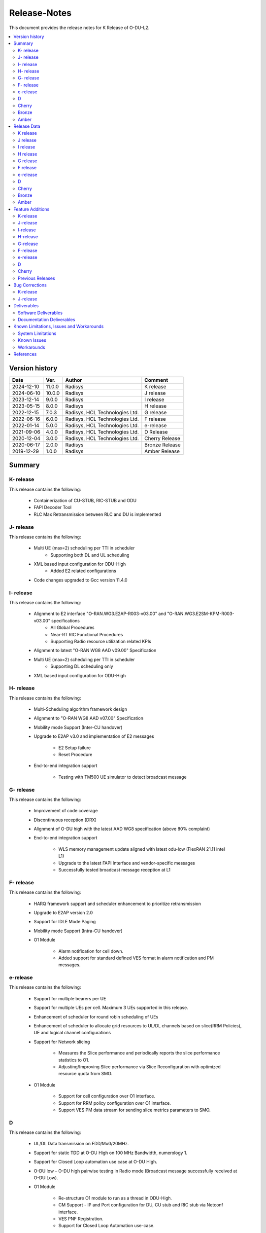 .. This work is licensed under a Creative Commons Attribution 4.0 International License.
.. http://creativecommons.org/licenses/by/4.0


Release-Notes
**************

This document provides the release notes for K Release of O-DU-L2.

.. contents::
   :depth: 3
   :local:


Version history
---------------

+--------------------+--------------------+--------------------+--------------------+
| **Date**           | **Ver.**           | **Author**         | **Comment**        |
|                    |                    |                    |                    |
+--------------------+--------------------+--------------------+--------------------+
| 2024-12-10         | 11.0.0             | Radisys            | K release          |
|                    |                    |                    |                    |
+--------------------+--------------------+--------------------+--------------------+
| 2024-06-10         | 10.0.0             | Radisys            | J release          |
|                    |                    |                    |                    |
+--------------------+--------------------+--------------------+--------------------+
| 2023-12-14         | 9.0.0              | Radisys            | I release          |
|                    |                    |                    |                    |
+--------------------+--------------------+--------------------+--------------------+
| 2023-05-15         | 8.0.0              | Radisys            | H release          |
|                    |                    |                    |                    |
+--------------------+--------------------+--------------------+--------------------+
| 2022-12-15         | 7.0.3              | Radisys,           | G release          |
|                    |                    | HCL Technologies   |                    |
|                    |                    | Ltd.               |                    |
+--------------------+--------------------+--------------------+--------------------+
| 2022-06-16         | 6.0.0              | Radisys,           | F release          |
|                    |                    | HCL Technologies   |                    |
|                    |                    | Ltd.               |                    |
+--------------------+--------------------+--------------------+--------------------+
| 2022-01-14         | 5.0.0              | Radisys,           | e-release          |
|                    |                    | HCL Technologies   |                    |
|                    |                    | Ltd.               |                    |
+--------------------+--------------------+--------------------+--------------------+
| 2021-09-06         | 4.0.0              | Radisys,           | D Release          |
|                    |                    | HCL Technologies   |                    |
|                    |                    | Ltd.               |                    |
+--------------------+--------------------+--------------------+--------------------+
| 2020-12-04         | 3.0.0              | Radisys,           | Cherry Release     |
|                    |                    | HCL Technologies   |                    |
|                    |                    | Ltd.               |                    |
+--------------------+--------------------+--------------------+--------------------+
| 2020-06-17         | 2.0.0              | Radisys            | Bronze Release     |
|                    |                    |                    |                    |
+--------------------+--------------------+--------------------+--------------------+
| 2019-12-29         | 1.0.0              | Radisys            | Amber Release      |
|                    |                    |                    |                    |
+--------------------+--------------------+--------------------+--------------------+


Summary
-------

K- release
^^^^^^^^^^
This release contains the following:

 - Containerization of CU-STUB, RIC-STUB and ODU
  
 - FAPI Decoder Tool

 - RLC Max Retransmission between RLC and DU is implemented

J- release
^^^^^^^^^^
This release contains the following:

 - Multi UE (max=2) scheduling per TTI in scheduler
      - Supporting both DL and UL scheduling

 - XML based input configuration for ODU-High
      - Added E2 related configurations

 - Code changes upgraded to Gcc version 11.4.0

I- release
^^^^^^^^^^
This release contains the following:

 - Alignment to E2 interface "O-RAN.WG3.E2AP-R003-v03.00" and "O-RAN.WG3.E2SM-KPM-R003-v03.00" specifications
      - All Global Procedures 
      - Near-RT RIC Functional Procedures
      - Supporting Radio resource utilization related KPIs

 - Alignment to latest "O-RAN WG8 AAD v09.00" Specification

 - Multi UE (max=2) scheduling per TTI in scheduler
      - Supporting DL scheduling only

 - XML based input configuration for ODU-High

H- release
^^^^^^^^^^
This release contains the following:

 - Multi-Scheduling algorithm framework design

 - Alignment to "O-RAN WG8 AAD v07.00" Specification

 - Mobility mode Support (Inter-CU handover)
 
 - Upgrade to E2AP v3.0 and implementation of E2 messages
   
      - E2 Setup failure
      - Reset Procedure

 - End-to-end integration support

      - Testing with TM500 UE simulator to detect broadcast message

G- release
^^^^^^^^^^
This release contains the following:

 - Improvement of code coverage

 - Discontinuous reception (DRX)

 - Alignment of O-DU high with the latest AAD WG8 specification (above 80% complaint)

 - End-to-end integration support 
   
      - WLS memory management update aligned with latest odu-low (FlexRAN 21.11 intel L1)
      - Upgrade to the latest FAPI Interface and vendor-specific messages
      - Successfully tested broadcast message reception at L1

F- release
^^^^^^^^^^
This release contains the following:

 - HARQ framework support and scheduler enhancement to prioritize retransmission

 - Upgrade to E2AP version 2.0

 - Support for IDLE Mode Paging

 - Mobility mode Support (Intra-CU handover)

 - O1 Module

      - Alarm notification for cell down. 
      - Added support for standard defined VES format in alarm notification and PM messages.

e-release
^^^^^^^^^^
This release contains the following:

 - Support for multiple bearers per UE

 - Support for multiple UEs per cell. Maximum 3 UEs supported in this release.

 - Enhancement of scheduler for round robin scheduling of UEs
 
 - Enhancement of scheduler to allocate grid resources to UL/DL channels based on slice(RRM Policies), UE and logical channel configurations

 - Support for Network slicing
      
      - Measures the Slice performance and periodically reports the slice performance statistics to O1.
      - Adjusting/Improving Slice performance via Slice Reconfiguration with optimized resource quota from SMO.
 
 - O1 Module

      - Support for cell configuration over O1 interface.
      - Support for RRM policy configuration over O1 interface.
      - Support VES PM data stream for sending slice metrics parameters to SMO.

D
^^^^^^^^
This release contains the following:

 - UL/DL Data transmission on FDD/Mu0/20MHz.

 - Support for static TDD at O-DU High on 100 MHz Bandwidth, numerology 1.

 - Support for Closed Loop automation use case at O-DU High.

 - O-DU low – O-DU high pairwise testing in Radio mode (Broadcast message successfully received at O-DU Low).

 - O1 Module
      
      - Re-structure O1 module to run as a thread in ODU-High.
      - CM Support - IP and Port configuration for DU, CU stub and RIC stub via Netconf interface.
      - VES PNF Registration.
      - Support for Closed Loop Automation use-case.

 - Maintenance release includes :
      
      - Memory handling optimization and fixes.
      - Improvement in logging.
      - K0, K1 and K2 configuration.
      - Fixes in proccessing of RACH Indication and RAR.

Cherry
^^^^^^^^
This release contains the following:

- Implementation of UE attach signalling procedure on single carrier.
  All message exchanges within O-DU High are in line with WG8 AAD spec.

- Enhancements to F1-C interface as required for UE attach procedure.

- Enhancements to FAPI interface towards O-DU Low as required for UE attach procedure.

- Support for all short PRACH formats.

- Integration of FAPI P5 messages with Intel's O-DU Low in Timer mode.

- Code support for alignment with latest FAPI interface files from Intel.

- Implementation of O1 interface.

- Partial implementation of Health Check use-case with get-Alarm list API.


Bronze
^^^^^^^^
This release contains the following:

- Enhancements to F1-C interface for UE attach procedure.

- Implementation of F1-U interface.

- Implementation of E2 interface.

- Support for traffic steering usecase.

- Support for single carrier.

- Implementation of basic scheduler.

- Implementation of Cell broadcast procedure.

- Implementation of UE procedure till msg-4 for single UE. Complete testing of these messages is in progress.

- Implementation of FAPI interface towards O-DU Low using WLS.

- Partial implementation of RLC layer interfaces towards upper and lower layers
  conforming to AAD spec.


Amber
^^^^^
This release contains the following:

- O-DU layer intilaizations

- Implementation of F1-C interface

- Exchange of F1 Setup Request, F1 Setup Response, GNB DU Config Update and GNB DU Config Update ACK between the ODU and CU STUB.


Release Data
------------
K release
^^^^^^^^^^
+--------------------------------------+------------------------------------------+
| **Project**                          | ODUHIGH                                  |
|                                      |                                          |   
+--------------------------------------+------------------------------------------+
| **Repo/commit-ID**                   | o-du/l2/                                 |
|                                      | I9d986dc7af6bb5b6a745804f90fe2c648dbb5465|
+--------------------------------------+------------------------------------------+
| **Release designation**              | K release                                |
|                                      |                                          |   
+--------------------------------------+------------------------------------------+
| **Release date**                     | 2024-12-10                               |
|                                      |                                          |   
+--------------------------------------+------------------------------------------+
| **Purpose of the delivery**          | K release                                |
|                                      |                                          |   
+--------------------------------------+------------------------------------------+

J release
^^^^^^^^^^
+--------------------------------------+------------------------------------------+
| **Project**                          | ODUHIGH                                  |
|                                      |                                          |   
+--------------------------------------+------------------------------------------+
| **Repo/commit-ID**                   | o-du/l2/                                 |
|                                      | I512cbbc3d79ec7b4bb7c3f9eb07585b04dad9a5a|
+--------------------------------------+------------------------------------------+
| **Release designation**              | J release                                |
|                                      |                                          |   
+--------------------------------------+------------------------------------------+
| **Release date**                     | 2024-06-10                               |
|                                      |                                          |   
+--------------------------------------+------------------------------------------+
| **Purpose of the delivery**          | J release                                |
|                                      |                                          |   
+--------------------------------------+------------------------------------------+

I release
^^^^^^^^^^
+--------------------------------------+------------------------------------------+
| **Project**                          | ODUHIGH                                  |
|                                      |                                          |   
+--------------------------------------+------------------------------------------+
| **Repo/commit-ID**                   | o-du/l2/                                 |
|                                      | Iaeb1276534505c23ef29bdb61ea48bd050ca09a8|
+--------------------------------------+------------------------------------------+
| **Release designation**              | I release                                |
|                                      |                                          |   
+--------------------------------------+------------------------------------------+
| **Release date**                     | 2023-12-14                               |
|                                      |                                          |   
+--------------------------------------+------------------------------------------+
| **Purpose of the delivery**          | I release                                |
|                                      |                                          |   
+--------------------------------------+------------------------------------------+

H release
^^^^^^^^^^
+--------------------------------------+------------------------------------------+
| **Project**                          | ODUHIGH                                  |
|                                      |                                          |   
+--------------------------------------+------------------------------------------+
| **Repo/commit-ID**                   | o-du/l2/                                 |
|                                      | I790792e199edecd7932fb7dc89c167b231708a5f|
+--------------------------------------+------------------------------------------+
| **Release designation**              | H release                                |
|                                      |                                          |   
+--------------------------------------+------------------------------------------+
| **Release date**                     | 2023-06-13                               |
|                                      |                                          |   
+--------------------------------------+------------------------------------------+
| **Purpose of the delivery**          | H release                                |
|                                      |                                          |   
+--------------------------------------+------------------------------------------+

G release
^^^^^^^^^^
+--------------------------------------+------------------------------------------+
| **Project**                          | ODUHIGH                                  |
|                                      |                                          |   
+--------------------------------------+------------------------------------------+
| **Repo/commit-ID**                   | o-du/l2/                                 |
|                                      | I18c6f314f9a927ae49db92e4f9b0e4a3113f3bdb|
+--------------------------------------+------------------------------------------+
| **Release designation**              | G release                                |
|                                      |                                          |   
+--------------------------------------+------------------------------------------+
| **Release date**                     | 2022-12-05                               |
|                                      |                                          |   
+--------------------------------------+------------------------------------------+
| **Purpose of the delivery**          | G release                                |
|                                      |                                          |   
+--------------------------------------+------------------------------------------+

F release
^^^^^^^^^^
+--------------------------------------+--------------------------------------+
| **Project**                          | ODUHIGH                              |
|                                      |                                      |   
+--------------------------------------+--------------------------------------+
| **Repo/commit-ID**                   | o-du/l2/                             |
|                                      | Ice63cef7030a5c08820bcced7ea06467e2c8|
|                                      | 820b                                 |
|                                      |                                      |
+--------------------------------------+--------------------------------------+
| **Release designation**              | F release                            |
|                                      |                                      |   
+--------------------------------------+--------------------------------------+
| **Release date**                     | 2022-06-16                           |
|                                      |                                      |   
+--------------------------------------+--------------------------------------+
| **Purpose of the delivery**          | F release                            |
|                                      |                                      |   
+--------------------------------------+--------------------------------------+

e-release
^^^^^^^^^^ 
+--------------------------------------+--------------------------------------+
| **Project**                          | ODUHIGH                              |
|                                      |                                      |
+--------------------------------------+--------------------------------------+
| **Repo/commit-ID**                   | o-du/l2/                             |
|                                      | I4b894c652ef3a3584670a9f26de87c2b2b3b|
|                                      | d8f2                                 |
+--------------------------------------+--------------------------------------+
| **Release designation**              | e-release                            |
|                                      |                                      |
+--------------------------------------+--------------------------------------+
| **Release date**                     | 2022-01-14                           |
|                                      |                                      |
+--------------------------------------+--------------------------------------+
| **Purpose of the delivery**          | e-release                            |
|                                      |                                      |
+--------------------------------------+--------------------------------------+

D
^^^^^^ 
+--------------------------------------+--------------------------------------+
| **Project**                          | ODUHIGH                              |
|                                      |                                      |
+--------------------------------------+--------------------------------------+
| **Repo/commit-ID**                   | o-du/l2/                             |
|                                      | e8fdaea4192b41240b8c43f48adf92eed0c3 |
|                                      | b99e                                 |
+--------------------------------------+--------------------------------------+
| **Release designation**              | D Release                            |
|                                      |                                      |
+--------------------------------------+--------------------------------------+
| **Release date**                     | 2021-09-06                           |
|                                      |                                      |
+--------------------------------------+--------------------------------------+
| **Purpose of the delivery**          | D Release                            |
|                                      |                                      |
+--------------------------------------+--------------------------------------+

Cherry
^^^^^^ 
+--------------------------------------+--------------------------------------+
| **Project**                          | ODUHIGH                              |
|                                      |                                      |
+--------------------------------------+--------------------------------------+
| **Repo/commit-ID**                   | o-du/l2/                             |
|                                      | fc0bcf28e944ae7ba2423ad3c9a5c794df2dc|
|                                      | 4ff                                  |
|                                      |                                      |
+--------------------------------------+--------------------------------------+
| **Release designation**              | Cherry Release                       |
|                                      |                                      |
+--------------------------------------+--------------------------------------+
| **Release date**                     | 2020-12-04                           |
|                                      |                                      |
+--------------------------------------+--------------------------------------+
| **Purpose of the delivery**          | Cherry Release                       |
|                                      |                                      |
+--------------------------------------+--------------------------------------+

Bronze
^^^^^^ 
+--------------------------------------+--------------------------------------+
| **Project**                          | ODUHIGH                              |
|                                      |                                      |
+--------------------------------------+--------------------------------------+
| **Repo/commit-ID**                   | o-du/l2/                             |
|                                      | 27844f9c01c08472b86b1a75adaed0e450a88|
|                                      | 907                                  |
|                                      |                                      |
+--------------------------------------+--------------------------------------+
| **Release designation**              | Bronze Release                       |
|                                      |                                      |
+--------------------------------------+--------------------------------------+
| **Release date**                     | 2020-06-17                           |
|                                      |                                      |
+--------------------------------------+--------------------------------------+
| **Purpose of the delivery**          | Bronze Release                       |
|                                      |                                      |
+--------------------------------------+--------------------------------------+

Amber
^^^^^
+--------------------------------------+--------------------------------------+
| **Project**                          | ODUHIGH                              |
|                                      |                                      |
+--------------------------------------+--------------------------------------+
| **Repo/commit-ID**                   | o-du/l2/                             |
|                                      | d349ae65e1495488772f87e5cfa1ae71d9eab|
|                                      | 075                                  |
|                                      |                                      |
+--------------------------------------+--------------------------------------+
| **Release designation**              | Amber Release                        |
|                                      |                                      |
+--------------------------------------+--------------------------------------+
| **Release date**                     | 2019-12-29                           |
|                                      |                                      |
+--------------------------------------+--------------------------------------+
| **Purpose of the delivery**          | Amber Release                        |
|                                      |                                      |
+--------------------------------------+--------------------------------------+



Feature Additions
------------------

**JIRA BACK-LOG:**

K-release
^^^^^^^^^^

+-------------------------------------------------------+-----------------------------------------------+
| **JIRA REFERENCE**                                    | **SLOGAN**                                    |
|                                                       |                                               |
+-------------------------------------------------------+-----------------------------------------------+
| https://lf-o-ran-sc.atlassian.net/browse/ODUHIGH-611  | Containerization of ODU, CU stub & RIC stub   |
|                                                       |                                               |
+-------------------------------------------------------+-----------------------------------------------+
| https://lf-o-ran-sc.atlassian.net/browse/ODUHIGH-618  | Tool for FAPI message decoder                 |
|                                                       |                                               |
+-------------------------------------------------------+-----------------------------------------------+
| https://lf-o-ran-sc.atlassian.net/browse/ODUHIGH-625  | Adding trigger for RLC_MAX_Transmission at RLC|
|                                                       | and handling RlcMaxRetransInd at DU           |
+-------------------------------------------------------+-----------------------------------------------+

J-release
^^^^^^^^^^

+--------------------------------------------------------+-----------------------------------------------+
| **JIRA REFERENCE**                                     | **SLOGAN**                                    |
|                                                        |                                               |
+--------------------------------------------------------+-----------------------------------------------+
| https://lf-o-ran-sc.atlassian.net/browse/ODUHIGH-556   | Multi UE per slot scheduling UL               |
|                                                        |                                               |
+--------------------------------------------------------+-----------------------------------------------+
| https://lf-o-ran-sc.atlassian.net/browse/ODUHIGH-538   | XML based input configuration for ODU-High    |
|                                                        |                                               |
+--------------------------------------------------------+-----------------------------------------------+
| https://lf-o-ran-sc.atlassian.net/browse/ODUHIGH-557   | OSC-OAI Collaboration                         |
|                                                        |                                               |
+--------------------------------------------------------+-----------------------------------------------+
| https://lf-o-ran-sc.atlassian.net/browse/ODUHIGH-475   | Integration of ODU-High with intel L1         |
|                                                        |                                               |
+--------------------------------------------------------+-----------------------------------------------+

I-release
^^^^^^^^^^

+-------------------------------------------------------+-----------------------------------------------+
| **JIRA REFERENCE**                                    | **SLOGAN**                                    |
|                                                       |                                               |
+-------------------------------------------------------+-----------------------------------------------+
| https://lf-o-ran-sc.atlassian.net/browse/ODUHIGH-516  | Alignment to "O-RAN.WG3.E2AP-R003-v03.00" and |
|                                                       | "O-RAN.WG3.E2SM-KPM-R003-v03.00"              |
|                                                       |                                               |
+-------------------------------------------------------+-----------------------------------------------+
| https://lf-o-ran-sc.atlassian.net/browse/ODUHIGH-517  | Multi UE per slot scheduling                  |
|                                                       |                                               |
+-------------------------------------------------------+-----------------------------------------------+
| https://lf-o-ran-sc.atlassian.net/browse/ODUHIGH-518  | Alignment to ORAN WG8 AAD v9.0 specification  |
|                                                       |                                               |
+-------------------------------------------------------+-----------------------------------------------+
| https://lf-o-ran-sc.atlassian.net/browse/ODUHIGH-538  | XML based input configuration for ODU-High    |
|                                                       |                                               |
+-------------------------------------------------------+-----------------------------------------------+

H-release
^^^^^^^^^^

+-------------------------------------------------------+-----------------------------------------------+
| **JIRA REFERENCE**                                    | **SLOGAN**                                    |
|                                                       |                                               |
+-------------------------------------------------------+-----------------------------------------------+
| https://lf-o-ran-sc.atlassian.net/browse/ODUHIGH-463  | Inter-CU Handover                             |
|                                                       |                                               |
+-------------------------------------------------------+-----------------------------------------------+
| https://lf-o-ran-sc.atlassian.net/browse/ODUHIGH-488  | Alignment to ORAN WG8 AAD v7.0 specification  |
|                                                       | and Enhancement for Multi-scheduling alogrithm|
|                                                       | framework                                     |
+-------------------------------------------------------+-----------------------------------------------+
| https://lf-o-ran-sc.atlassian.net/browse/ODUHIGH-510  | E2 upgrade to v3.0 and enhancement            |
|                                                       |                                               |
+-------------------------------------------------------+-----------------------------------------------+
| https://lf-o-ran-sc.atlassian.net/browse/ODUHIGH-475  | Integration of ODU-High with L1               |
|                                                       |                                               |
+-------------------------------------------------------+-----------------------------------------------+

G-release
^^^^^^^^^^

+-------------------------------------------------------+-----------------------------------------------+
| **JIRA REFERENCE**                                    | **SLOGAN**                                    |
|                                                       |                                               |
+-------------------------------------------------------+-----------------------------------------------+
| https://lf-o-ran-sc.atlassian.net/browse/ODUHIGH-461  | Improvement of code coverage                  |
|                                                       |                                               |
+-------------------------------------------------------+-----------------------------------------------+
| https://lf-o-ran-sc.atlassian.net/browse/ODUHIGH-462  | Implementation of Discontinuous Reception(DRX)|
|                                                       |                                               |
+-------------------------------------------------------+-----------------------------------------------+
| https://lf-o-ran-sc.atlassian.net/browse/ODUHIGH-464  | Alignment to latest ORAN WG8 AAD specification|
|                                                       |                                               |
+-------------------------------------------------------+-----------------------------------------------+
| https://lf-o-ran-sc.atlassian.net/browse/ODUHIGH-475  | Integration of ODU-High with L1               |
|                                                       |                                               |
+-------------------------------------------------------+-----------------------------------------------+

F-release
^^^^^^^^^^

+-------------------------------------------------------+-----------------------------------------------+
| **JIRA REFERENCE**                                    | **SLOGAN**                                    |
|                                                       |                                               |
+-------------------------------------------------------+-----------------------------------------------+
| https://lf-o-ran-sc.atlassian.net/browse/ODUHIGH-402  | Support for HARQ and scheduler enhancement to |
|                                                       | prioritize retransmission                     |
+-------------------------------------------------------+-----------------------------------------------+
| https://lf-o-ran-sc.atlassian.net/browse/ODUHIGH-404  | Support for E2AP version 2.0                  | 
|                                                       |                                               |
+-------------------------------------------------------+-----------------------------------------------+
| https://lf-o-ran-sc.atlassian.net/browse/ODUHIGH-405  | Support for Inter-DU Handover                 | 
|                                                       |                                               |
+-------------------------------------------------------+-----------------------------------------------+
| https://lf-o-ran-sc.atlassian.net/browse/ODUHIGH-406  | Support for Idle Mode Paging                  | 
|                                                       |                                               |
+-------------------------------------------------------+-----------------------------------------------+
| https://lf-o-ran-sc.atlassian.net/browse/ODUHIGH-429  | O1 Enhancements                               | 
|                                                       |                                               |
+-------------------------------------------------------+-----------------------------------------------+

e-release
^^^^^^^^^^

+-------------------------------------------------------+-----------------------------------------------+
| **JIRA REFERENCE**                                    | **SLOGAN**                                    |
|                                                       |                                               |
+-------------------------------------------------------+-----------------------------------------------+
| https://lf-o-ran-sc.atlassian.net/browse/ODUHIGH-351  | Support for Multi bearers                     | 
|                                                       |                                               |
+-------------------------------------------------------+-----------------------------------------------+
| https://lf-o-ran-sc.atlassian.net/browse/ODUHIGH-352  | Support for Multi UE                          |
|                                                       |                                               |
+-------------------------------------------------------+-----------------------------------------------+
| https://lf-o-ran-sc.atlassian.net/browse/ODUHIGH-363  | Network Slicing support                       |
|                                                       |                                               |
+-------------------------------------------------------+-----------------------------------------------+
| https://lf-o-ran-sc.atlassian.net/browse/ODUHIGH-340  | Resource allocation in time domain changes to |
|                                                       | meet flexible k0, k1 and k2 values            |
+-------------------------------------------------------+-----------------------------------------------+
| https://lf-o-ran-sc.atlassian.net/browse/ODUHIGH-361  | Support for cell configuration over O1        |
|                                                       | interface                                     |
+-------------------------------------------------------+-----------------------------------------------+
| https://lf-o-ran-sc.atlassian.net/browse/ODUHIGH-395  | Optimization, scaling and rework              |
|                                                       |                                               |
+-------------------------------------------------------+-----------------------------------------------+

D
^^^^^^^

+-------------------------------------------------------+-----------------------------------------------+
| **JIRA REFERENCE**                                    | **SLOGAN**                                    |
|                                                       |                                               |
+-------------------------------------------------------+-----------------------------------------------+
| https://lf-o-ran-sc.atlassian.net/browse/ODUHIGH-264  | Support for Mu1                               |
|                                                       |                                               |
+-------------------------------------------------------+-----------------------------------------------+
| https://lf-o-ran-sc.atlassian.net/browse/ODUHIGH-265  | Support for 100 MHz                           |
|                                                       |                                               |
+-------------------------------------------------------+-----------------------------------------------+
| https://lf-o-ran-sc.atlassian.net/browse/ODUHIGH-266  | Support for TDD mode                          |
|                                                       |                                               |
+-------------------------------------------------------+-----------------------------------------------+
| https://lf-o-ran-sc.atlassian.net/browse/ODUHIGH-267  | Integration with O-DU Low in Radio mode       |
|                                                       |                                               |
+-------------------------------------------------------+-----------------------------------------------+
| https://lf-o-ran-sc.atlassian.net/browse/ODUHIGH-268  | Integration with O-CU                         |
|                                                       |                                               |
+-------------------------------------------------------+-----------------------------------------------+
| https://lf-o-ran-sc.atlassian.net/browse/ODUHIGH-269  | Support for E2E testing                       |
|                                                       |                                               |
+-------------------------------------------------------+-----------------------------------------------+
| https://lf-o-ran-sc.atlassian.net/browse/ODUHIGH-299  | Closed Loop Automation use-case               |
|                                                       |                                               |
+-------------------------------------------------------+-----------------------------------------------+
| https://lf-o-ran-sc.atlassian.net/browse/ODUHIGH-196  | Netconf session for O1 interface for CM       |
|                                                       |                                               |
+-------------------------------------------------------+-----------------------------------------------+
| https://lf-o-ran-sc.atlassian.net/browse/ODUHIGH-340  | Resource allocation in time domain changes to |
|                                                       | meet flexible k0, k1 and k2 values            |
+-------------------------------------------------------+-----------------------------------------------+

Cherry
^^^^^^^

+-------------------------------------------------------+-----------------------------------------------+
| **JIRA REFERENCE**                                    | **SLOGAN**                                    |
|                                                       |                                               |
+-------------------------------------------------------+-----------------------------------------------+
| https://lf-o-ran-sc.atlassian.net/browse/ODUHIGH-10   | UE attach procedure with basic scheduling     |
|                                                       |                                               |
+-------------------------------------------------------+-----------------------------------------------+
| https://lf-o-ran-sc.atlassian.net/browse/ODUHIGH-188  | Support for all short PRACH formats           |
|                                                       |                                               |
+-------------------------------------------------------+-----------------------------------------------+
| https://lf-o-ran-sc.atlassian.net/browse/ODUHIGH-191  | Explore O1 interface                          |
|                                                       |                                               |
+-------------------------------------------------------+-----------------------------------------------+
| https://lf-o-ran-sc.atlassian.net/browse/ODUHIGH-189  | Integration with O-DU Low                     |
|                                                       |                                               |
+-------------------------------------------------------+-----------------------------------------------+
| https://lf-o-ran-sc.atlassian.net/browse/ODUHIGH-184  | UE UL Data path                               |
|                                                       |                                               |
+-------------------------------------------------------+-----------------------------------------------+
| https://lf-o-ran-sc.atlassian.net/browse/ODUHIGH-185  | UE DL Data path                               |
|                                                       |                                               |
+-------------------------------------------------------+-----------------------------------------------+
| https://lf-o-ran-sc.atlassian.net/browse/ODUHIGH-186  | Applying 64 QAM Modulation in DL              |
|                                                       |                                               |
+-------------------------------------------------------+-----------------------------------------------+
| https://lf-o-ran-sc.atlassian.net/browse/ODUHIGH-187  | Applying 16 QAM Modulation in UL              |
|                                                       |                                               |
+-------------------------------------------------------+-----------------------------------------------+
| https://lf-o-ran-sc.atlassian.net/browse/ODUHIGH-190  | Integration with VIAVI Software               |
|                                                       |                                               |
+-------------------------------------------------------+-----------------------------------------------+
| https://lf-o-ran-sc.atlassian.net/browse/ODUHIGH-214  | get-AlarmList implementation on O1 interface  |
|                                                       |                                               |
+-------------------------------------------------------+-----------------------------------------------+
| https://lf-o-ran-sc.atlassian.net/browse/ODUHIGH-196  | CM Support on O1 interface                    |
|                                                       |                                               |
+-------------------------------------------------------+-----------------------------------------------+

Previous Releases
^^^^^^^^^^^^^^^^^^


+-----------------------------------------------------+-------------------------------------------------+
| **JIRA REFERENCE**                                  | **SLOGAN**                                      |
|                                                     |                                                 |
+-----------------------------------------------------+-------------------------------------------------+
| https://lf-o-ran-sc.atlassian.net/browse/ODUHIGH-1  | F1-C enhancement                                |
|                                                     |                                                 |
+-----------------------------------------------------+-------------------------------------------------+
| https://lf-o-ran-sc.atlassian.net/browse/ODUHIGH-5  | F1-U implementation                             |
|                                                     |                                                 |
+-----------------------------------------------------+-------------------------------------------------+
| https://lf-o-ran-sc.atlassian.net/browse/ODUHIGH-11 | E2 implementation                               |
|                                                     |                                                 |
+-----------------------------------------------------+-------------------------------------------------+
| https://lf-o-ran-sc.atlassian.net/browse/ODUHIGH-9  | Cell broadcast procedure                        |
|                                                     |                                                 |
+-----------------------------------------------------+-------------------------------------------------+
| https://lf-o-ran-sc.atlassian.net/browse/ODUHIGH-10 | UE attach procedure till msg-4                  |
|                                                     |                                                 |
+-----------------------------------------------------+-------------------------------------------------+
| https://lf-o-ran-sc.atlassian.net/browse/ODUHIGH-8  | FAPI interface implementation                   |
|                                                     |                                                 |
+-----------------------------------------------------+-------------------------------------------------+
| https://lf-o-ran-sc.atlassian.net/browse/ODUHIGH-27 | RLC layer interface enhancements                |
|                                                     |                                                 |
+-----------------------------------------------------+-------------------------------------------------+

Bug Corrections
----------------

**JIRA TICKETS:**

K-release
^^^^^^^^^^

+------------------------------------------------------+-------------------------------------------------+
| **JIRA REFERENCE**                                   | **BUG DESCRIPTION**                             |
|                                                      |                                                 |
+------------------------------------------------------+-------------------------------------------------+
| https://lf-o-ran-sc.atlassian.net/browse/ODUHIGH-631 | MSG4 PDCCH and PDSCH crash fix when K0 is not 0 |
|                                                      |                                                 |
+------------------------------------------------------+-------------------------------------------------+
| https://lf-o-ran-sc.atlassian.net/browse/ODUHIGH-629 | SlotCfg correction as per TDD_PERIODICITY and   |
|                                                      | numerology                                      |
+------------------------------------------------------+-------------------------------------------------+
| https://lf-o-ran-sc.atlassian.net/browse/ODUHIGH-624 | UL AM Config and DL AM Config to be swapped in  |
|                                                      | UE Create/Reconfg API (F1AP-RLC Interface)      |
+------------------------------------------------------+-------------------------------------------------+
| https://lf-o-ran-sc.atlassian.net/browse/ODUHIGH-623 | Added RbType In UL/DL Data Transfer in          |
|                                                      | RLC-MAC Interface                               |
+------------------------------------------------------+-------------------------------------------------+
| https://lf-o-ran-sc.atlassian.net/browse/ODUHIGH-623 | Added RbType In UL/DL Data Transfer in          |
|                                                      | RLC-MAC Interface                               |
+------------------------------------------------------+-------------------------------------------------+

J-release
^^^^^^^^^^

+------------------------------------------------------+-------------------------------------------------+
| **JIRA REFERENCE**                                   | **BUG DESCRIPTION**                             |
|                                                      |                                                 |
+------------------------------------------------------+-------------------------------------------------+
| https://lf-o-ran-sc.atlassian.net/browse/ODUHIGH-606 | Fixing null memory size allocation issue        |
|                                                      |                                                 |
+------------------------------------------------------+-------------------------------------------------+
| https://lf-o-ran-sc.atlassian.net/browse/ODUHIGH-593 | Pack and unpack function nomenclature correction|
|                                                      |                                                 |
+------------------------------------------------------+-------------------------------------------------+
| https://lf-o-ran-sc.atlassian.net/browse/ODUHIGH-584 | Fixing the error number issue CmInetSctpConnectx|
|                                                      | function                                        |
+------------------------------------------------------+-------------------------------------------------+
| https://lf-o-ran-sc.atlassian.net/browse/ODUHIGH-574 | Fix for Inconsistent behavious in ML            |
|                                                      |                                                 |
+------------------------------------------------------+-------------------------------------------------+


Deliverables
-------------

Software Deliverables
^^^^^^^^^^^^^^^^^^^^^^

This release contains O-DU High code, along with test code in the form of CU stub, RIC stub and phy stub.
Instructions to build and execute ODU, CU and RIC stub binaries are also present.
All of the above can be found in the o-du/l2 repo.



Documentation Deliverables
^^^^^^^^^^^^^^^^^^^^^^^^^^^

This release contains 

- README with instruction to build and execute binaries.

- overview.rst

- release-notes.rst

- installation-guide.rst

- user-guide.rst

- api-docs.rst

- developer-guide.rst



Known Limitations, Issues and Workarounds
-----------------------------------------

System Limitations
^^^^^^^^^^^^^^^^^^
- Current code contains support only for below configuration:

   - [TDD] [Mu1] [100MHz]
   - [FDD] [Mu0] [ 20MHz]
   - Freuency Range = FR 1
   - DL/UL Modulation = QPSK

- Current code is locally tested to support upto three UEs.

- NR-MAC supports Round Robin scheduling currently, however the framework provides support to plug-in any other scheduling algorthim easily.

- Cell broadcast is for SSB and SIB1 only.

- FAPI files not in-line with SCF FAPI 222.10.02.
  O-DU High currently compatible with FAPI files provided by Intel.

- Implementation of F1 reset is limited to intializing UE contexts.

- E2 interface is limited to KPM service model.

- On the F1-U interface, UE, RB and tunnel configurations are static.

- Cell configuration is supported by CM on O1 interface. All other configurations are static.

- O-DU High has not been integrated with O-CU.(Using Radisys commercial CU as a test fixture)

- Netconf TLS connection is not supported

- Current code supports two Network Slices, One Default and other one Dedicated Slice.

- We have to manually download the 3GPP yang models and install.

- Currently, only two Radio resource utilization related KPIs are calculated.
      - DL Total PRB Usage.
      - UL Total PRB Usage.

- Multi UE scheduling per TTI is supported up to 2 UEs as of now.

Known Issues
^^^^^^^^^^^^^

- PDSCH DMRS must not be interleaved with PDSCH allocations.

- PUSCH DMRS must not be interleaved with PUSCH allocations.

- Frequency domain allocation in DCI is a bit map where:

     - As per spec : the most significant bit corresponds to the group of lowest frequency.
     - As per L1 : the least significant bit corresponds to the lowest frequency group.

- Only Resource allocation type 1 (i.e RB allocation using Start RB and Number of RBs) is supported for PDSCH.

- Only mapping type = 1 (i.e. Type A) supported for PDSCH.

- L1 unable to process SIB1 with hardware accelerator enabled.

**JIRA TICKETS:**

NA


Workarounds
^^^^^^^^^^^

O-DU High uses FAPI interface files provided by Intel and therefore, not completely in-line with SCF FAPI 222.10.02.



References
----------
1. ORAN-WG8.AAD.0-v09.00.00

2. O-RAN.WG5.C.1-v05.00

3. O-RAN.WG3.E2GAP-R003-v03.00

4. O-RAN.WG3.E2AP-R003-v03.00

5. O-RAN.WG3.E2SM-KPM-R003-v03.00

6. 3GPP TS 28 552 V15.6.0

7. 3GPP TS 38.473 v15.3

8. 3GPP TS 38.211 v15.3

9. 3GPP TS 38.212 v15.3

10. 3GPP TS 38.213 v15.3

11. 3GPP TS 38.214 v15.3

12. 3GPP TS 38.321 v15.3

13. 3GPP TS 38.331 v15.3

14. 5G PHY FAPI Specification v1.0.5

15. 3GPP TS 28.541 Specfication V16.6

16. O-RAN WG1.O1-Interface v04.00

17. O-RAN WG1.OAM-Architecture v04.00
